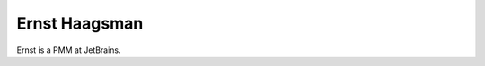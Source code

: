 .. kbbauthor::
    label: ernsthaagsman
    published: 2018-01-02 12:01
    references:
        kbbauthor:
            - pauleveritt
    images:
        - usage: icon_24
          filename: paul_headshotx24.jpeg
        - usage: icon_96
          filename: paul_headshotx96.jpeg
        - usage: icon_128
          filename: paul_headshotx128.jpeg

==============
Ernst Haagsman
==============

Ernst is a PMM at JetBrains.
